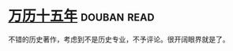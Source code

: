 * [[https://book.douban.com/subject/1041482/][万历十五年]]    :douban:read:
不错的历史著作，考虑到不是历史专业，不予评论。很开阔眼界就是了。
